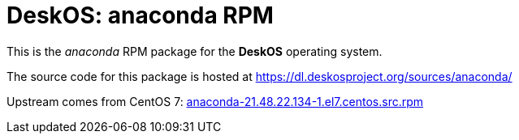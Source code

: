 = DeskOS: anaconda RPM

This is the _anaconda_ RPM package for the *DeskOS* operating system.

The source code for this package is hosted at https://dl.deskosproject.org/sources/anaconda/

Upstream comes from CentOS 7:
http://vault.centos.org/7.5.1804/os/Source/SPackages/anaconda-21.48.22.134-1.el7.centos.src.rpm[anaconda-21.48.22.134-1.el7.centos.src.rpm]
